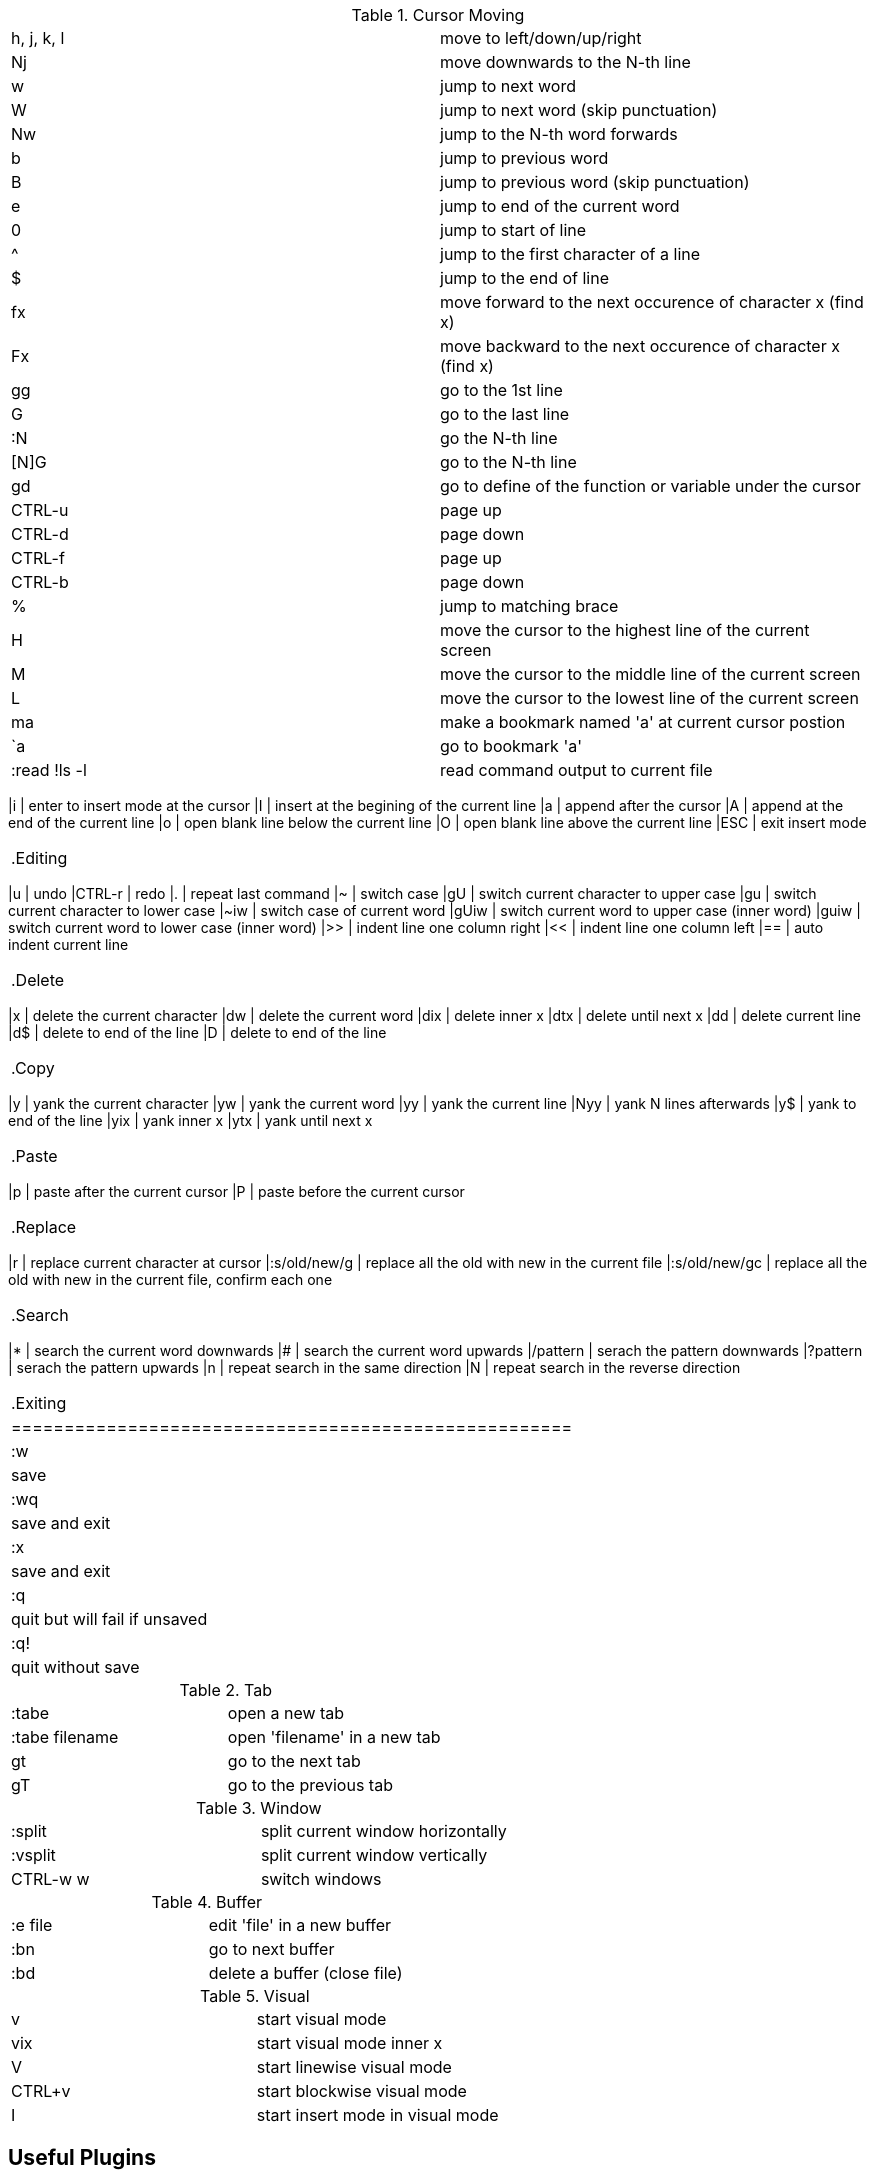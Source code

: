 .Cursor Moving
|======================================================
|h, j, k, l   | move to left/down/up/right
|Nj				| move downwards to the N-th line
|w				| jump to next word
|W				| jump to next word (skip punctuation)
|Nw				| jump to the N-th word forwards
|b				| jump to previous word
|B				| jump to previous word (skip punctuation)
|e				| jump to end of the current word
|0				| jump to start of line
|^				| jump to the first character of a line
|$				| jump to the end of line
|fx				| move forward to the next occurence of character x (find x)
|Fx				| move backward to the next occurence of character x (find x)
|gg				| go to the 1st line
|G				| go to the last line
|:N				| go the N-th line
|[N]G			| go to the N-th line
|gd				| go to define of the function or variable under the cursor
|CTRL-u			| page up
|CTRL-d			| page down
|CTRL-f			| page up
|CTRL-b			| page down
|%				| jump to matching brace
|H				| move the cursor to the highest line of the current screen
|M				| move the cursor to the middle line of the current screen
|L				| move the cursor to the lowest line of the current screen
|ma				| make a bookmark named 'a' at current cursor postion
|`a				| go to bookmark 'a'
|:read !ls -l	| read command output to current file
|=====================================================

.Insert
|======================================================
|i				| enter to insert mode at the cursor
|I				| insert at the begining of the current line
|a				| append after the cursor
|A				| append at the end of the current line
|o				| open blank line below the current line
|O				| open blank line above the current line
|ESC			| exit insert mode
|======================================================

.Editing
|======================================================
|u				| undo
|CTRL-r			| redo
|.				| repeat last command
|~				| switch case
|gU				| switch current character to upper case
|gu				| switch current character to lower case
|~iw			| switch case of current word
|gUiw			| switch current word to upper case (inner word)
|guiw			| switch current word to lower case (inner word)
|>>				| indent line one column right
|<<				| indent line one column left
|==				| auto indent current line
|======================================================

.Delete
|======================================================
|x				| delete the current character
|dw				| delete the current word
|dix			| delete inner x
|dtx			| delete until next x
|dd				| delete current line
|d$				| delete to end of the line
|D				| delete to end of the line
|======================================================

.Copy
|======================================================
|y				| yank the current character
|yw				| yank the current word
|yy				| yank the current line
|Nyy			| yank N lines afterwards
|y$				| yank to end of the line
|yix			| yank inner x
|ytx			| yank until next x
|======================================================

.Paste
|======================================================
|p				| paste after the current cursor
|P				| paste before the current cursor
|======================================================

.Replace
|======================================================
|r				| replace current character at cursor
|:s/old/new/g	| replace all the old with new in the current file
|:s/old/new/gc	| replace all the old with new in the current file, confirm each one
|======================================================

.Search
|======================================================
|*				| search the current word downwards
|#				| search the current word upwards
|/pattern		| serach the pattern downwards
|?pattern		| serach the pattern upwards
|n				| repeat search in the same direction
|N				| repeat search in the reverse direction
|======================================================

.Exiting
|=====================================================
|:w				| save
|:wq			| save and exit
|:x				| save and exit
|:q				| quit but will fail if unsaved
|:q!			| quit without save
|======================================================

.Tab
|=====================================================
|:tabe			| open a new tab
|:tabe filename	| open 'filename' in a new tab
|gt				| go to the next tab
|gT				| go to the previous tab
|=====================================================

.Window
|=====================================================
|:split			| split current window horizontally
|:vsplit		| split current window vertically
|CTRL-w w		| switch windows
|=====================================================

.Buffer
|=====================================================
|:e file		| edit 'file' in a new buffer
|:bn			| go to next buffer
|:bd			| delete a buffer (close file)
|=====================================================

.Visual
|=====================================================
|v				| start visual mode
|vix			| start visual mode inner x
|V				| start linewise visual mode
|CTRL+v			| start blockwise visual mode
|I				| start insert mode in visual mode
|=====================================================

== Useful Plugins
DrawIt

== Useful Links
http://beiyuu.com/git-vim-tutorial/
http://overapi.com/vim/
